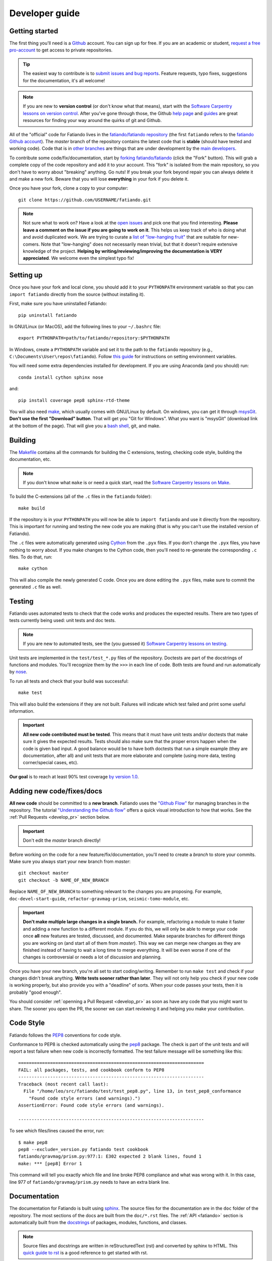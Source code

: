 .. _develop:

Developer guide
===============

Getting started
---------------

The first thing you'll need is a `Github <http://github.com/>`__ account.
You can sign up for free.
If you are an academic or student,
`request a free pro-account <https://education.github.com/>`__ to get access to
private repositories.

.. tip::

    The easiest way to contribute is to
    `submit issues and bug reports
    <https://github.com/fatiando/fatiando/issues>`__.
    Feature requests, typo fixes, suggestions for the documentation, it's all
    welcome!

.. note::

    If you are new to **version control** (or don't know what that means),
    start with the `Software Carpentry lessons on version control
    <http://software-carpentry.org/v5/novice/git/index.html>`__.
    After you've gone through those, the
    Github `help page <https://help.github.com/>`__
    and `guides <https://guides.github.com/>`__
    are great resources for finding your way around the quirks of git and
    Github.

All of the "official" code for Fatiando lives in the
`fatiando/fatiando repository <https://github.com/fatiando/fatiando>`__
(the first ``fatiando`` refers to the
`fatiando Github account <https://github.com/fatiando>`__).
The *master* branch of the repository contains the latest code that is
**stable** (should have tested and working code).
Code that is in `other branches
<https://github.com/fatiando/fatiando/branches>`__
are things that are under development by the
`main developers <https://github.com/fatiando/fatiando/graphs/contributors>`__.

To contribute some code/fix/documentation, start by
`forking fatiando/fatiando <https://github.com/fatiando/fatiando/fork>`__
(click the "Fork" button).
This will grab a complete copy of the code repository and add it to your
account.
This "fork" is isolated from the main repository, so you don't have to worry
about "breaking" anything.
Go nuts!
If you break your fork beyond repair you can always delete it and make a new
fork.
Beware that you will lose **everything** in your fork if you delete it.

Once you have your fork, clone a copy to your computer::

    git clone https://github.com/USERNAME/fatiando.git

.. note::

    Not sure what to work on? Have a look at the
    `open issues <https://github.com/fatiando/fatiando/issues>`__
    and pick one that you find interesting.
    **Please leave a comment on the issue if you are going to work on it**.
    This helps us keep track of who is doing what and avoid duplicated work.
    We are trying to curate a
    `list of "low-hanging fruit"
    <https://github.com/fatiando/fatiando/issues?q=is%3Aopen+is%3Aissue+label%3A%22low-hanging+fruit%22>`__
    that are suitable for new-comers.
    Note that "low-hanging" does not necessarily mean trivial,
    but that it doesn't require extensive knowledge of the project.
    **Helping by writing/reviewing/improving the documentation is VERY
    appreciated**. We welcome even the simplest typo fix!

Setting up
----------

Once you have your fork and local clone, you should add it to your
``PYTHONPATH`` environment variable so that you can ``import fatiando``
directly from the source (without installing it).

First, make sure you have uninstalled Fatiando::

    pip uninstall fatiando

In GNU/Linux (or MacOS), add the following lines to your ``~/.bashrc`` file::

    export PYTHONPATH=path/to/fatiando/repository:$PYTHONPATH

In Windows,
create a ``PYTHONPATH`` variable and set it to the path to the ``fatiando``
repository (e.g., ``C:\Documents\User\repos\fatiando``).
Follow
`this guide <http://www.computerhope.com/issues/ch000549.htm>`__
for instructions on setting environment variables.

You will need some extra dependencies installed for development.
If you are using Anaconda (and you should) run::

    conda install cython sphinx nose

and::

    pip install coverage pep8 sphinx-rtd-theme

You will also need `make <http://www.gnu.org/software/make/>`__, which usually
comes with GNU/Linux by default. On windows, you can get it through
`msysGit <http://msysgit.github.io/>`__.
**Don't use the first "Download" button**.
That will get you "Git for Windows".
What you want is "msysGit" (download link at the bottom of the page).
That will give you a
`bash shell <http://en.wikipedia.org/wiki/Bash_%28Unix_shell%29>`__,
git, and make.


Building
--------

The `Makefile <https://github.com/fatiando/fatiando/blob/master/Makefile>`__
contains all the commands for building the C extensions, testing, checking code
style, building the documentation, etc.

.. note::

    If you don't know what ``make`` is or need a quick start, read the
    `Software Carpentry lessons on Make
    <http://software-carpentry.org/v4/make/index.html>`__.


To build the C-extensions (all of the ``.c`` files in the ``fatiando``
folder)::

    make build

If the repository is in your ``PYTHONPATH`` you will now be able to ``import
fatiando`` and use it directly from the repository.
This is important for running and testing the new code you are making
(that is why you can't use the installed version of Fatiando).

The ``.c`` files were automatically generated using
`Cython <http://cython.org/>`__ from the ``.pyx`` files.
If you don't change the ``.pyx``  files, you have nothing to worry about.
If you make changes to the Cython code, then you'll need to re-generate the
corresponding ``.c`` files.
To do that, run::

    make cython

This will also compile the newly generated C code.
Once you are done editing the ``.pyx`` files, make sure to commit the generated
``.c`` file as well.

.. _develop_test:

Testing
-------

Fatiando uses automated tests to check that the code works and
produces the expected results.
There are two types of tests currently being used:
unit tests and doc tests.

.. note::

    If you are new to automated tests, see the (you guessed it)
    `Software Carpentry lessons on testing
    <http://software-carpentry.org/v4/test/index.html>`__.

Unit tests are implemented in the ``test/test_*.py`` files of the repository.
Doctests are part of the docstrings of functions and modules.
You'll recognize them by the ``>>>`` in each line of code.
Both tests are found and run automatically by
`nose <https://nose.readthedocs.org/en/latest/>`__.

To run all tests and check that your build was successful::

    make test

This will also build the extensions if they are not built. Failures will
indicate which test failed and print some useful information.

.. important::

    **All new code contributed must be tested**.
    This means that it must have unit
    tests and/or doctests that make sure it gives the expected results.
    Tests should also make sure that the proper errors happen when the code is
    given bad input.
    A good balance would be to have both
    doctests that run a simple example (they are documentation, after all)
    and unit tests that are more elaborate and complete
    (using more data, testing corner/special cases, etc).

**Our goal** is to reach at least 90% test coverage
`by version 1.0 <https://github.com/fatiando/fatiando/issues/102>`__.


Adding new code/fixes/docs
--------------------------

**All new code** should be committed to a **new branch**.
Fatiando uses the
`"Github Flow" <http://scottchacon.com/2011/08/31/github-flow.html>`__
for managing branches in the repository.
The tutorial `"Understanding the Github flow"
<https://guides.github.com/introduction/flow/index.html>`__
offers a quick visual introduction to how that works.
See the :ref:`Pull Requests <develop_pr>` section below.

.. important::

    Don't edit the *master* branch directly!

Before working on the code for a new feature/fix/documentation,
you'll need to create a *branch* to store your commits.
Make sure you always start your new branch from *master*::

    git checkout master
    git checkout -b NAME_OF_NEW_BRANCH

Replace ``NAME_OF_NEW_BRANCH`` to something relevant to the changes you are
proposing.
For example, ``doc-devel-start-guide``, ``refactor-gravmag-prism``,
``seismic-tomo-module``, etc.

.. important::

    **Don't make multiple large changes in a single branch.**
    For example,
    refactoring a module to make it faster and adding a new function to a
    different module.
    If you do this, we will only be able to merge your code once **all** new
    features are tested, discussed, and documented.
    Make separate branches for different things you are working on
    (and start all of them from *master*).
    This way we can merge new changes as they are finished instead of having to
    wait a long time to merge everything.
    It will be even worse if one of the changes is controversial or needs a lot
    of discussion and planning.


Once you have your new branch, you're all set to start coding/writing.
Remember to run ``make test`` and check if your changes didn't break anything.
**Write tests sooner rather than later**.
They will not only help you check if your new code is working properly,
but also provide you with a "deadline" of sorts.
When your code passes your tests, then it is probably "good enough".

You should consider :ref:`openning a Pull Request <develop_pr>`
as soon as have any code that you might want to share.
The sooner you open the PR, the sooner we can start reviewing it and helping
you make your contribution.


Code Style
----------

Fatiando follows the `PEP8 <http://legacy.python.org/dev/peps/pep-0008/>`__
conventions for code style.

Conformance to PEP8 is checked automatically using the
`pep8 <https://pypi.python.org/pypi/pep8>`__ package.
The check is part of the unit tests and will report a test failure when new
code is incorrectly formatted.
The test failure message will be something like this::

    ======================================================================
    FAIL: all packages, tests, and cookbook conform to PEP8
    ----------------------------------------------------------------------
    Traceback (most recent call last):
      File "/home/leo/src/fatiando/test/test_pep8.py", line 13, in test_pep8_conformance
        "Found code style errors (and warnings).")
    AssertionError: Found code style errors (and warnings).

    ----------------------------------------------------------------------

To see which files/lines caused the error, run::

    $ make pep8
    pep8 --exclude=_version.py fatiando test cookbook
    fatiando/gravmag/prism.py:977:1: E302 expected 2 blank lines, found 1
    make: *** [pep8] Error 1

This command will tell you exactly which file and line broke PEP8 compliance
and what was wrong with it.
In this case, line 977 of ``fatiando/gravmag/prism.py`` needs to have an extra
blank line.


.. _develop_docs:

Documentation
-------------

The documentation for Fatiando is built using
`sphinx <http://sphinx-doc.org/>`__.
The source files for the documentation are in the ``doc`` folder of the
repository.
The most sections of the docs are built from the ``doc/*.rst`` files.
The :ref:`API <fatiando>` section is automatically built from the
`docstrings <http://legacy.python.org/dev/peps/pep-0257/>`__ of
packages, modules, functions, and classes.

.. note::

    Source files and docstrings are written in reStructuredText (rst)
    and converted by sphinx to HTML.
    This `quick guide to rst <http://sphinx-doc.org/rest.html>`__
    is a good reference to get started with rst.

**Docstrings** are formatted in a style particular to Fatiando.
`PEP257 <http://legacy.python.org/dev/peps/pep-0257/>`__
has some good general guidelines.
Have a look at the other docstrings in Fatiando and format your own to follow
that style.

Some brief guidelines:

* Module docstrings should include a list of module classes and functions
  followed by brief descriptions of each.
* Function docstrings::

        def foo(x, y=4):
            r"""
            Brief description, like 'calculates so and so using bla bla bla'

            A more detailed description follows after a blank line. Can have
            multiple paragraphs, citations (Bla et al.,  2014), and equations.

            .. math::

                g(y) = \int_V y x dx

            After this, give a full description of ALL parameters the
            function takes.

            Parameters:

            * x : float or numpy array
                The variable that goes on the horizontal axis. In Meh units.
            * y : float or numpy array
                The variable that goes on the vertical axis. In Meh units.
                Default: 4.

            Returns:

            * g : float or numpy array
                The value of g(y) as calculated by the equation above.

            Examples:

            You can include examples as doctests. These are automatically found
            by the test suite and executed. Lines starting with >>> are code.
            Lines below them that don't have >>> are the result of that code.
            The tests compare the given result with what you put as the
            expected result.

            >>> foo(3)
            25
            >>> import numpy as np
            >>> foo(np.array([1, 2])
            array([ 45.  34. ])

            References:

            Include a list of references cited.

            Bla B., and Meh M. (2014). Some relevant article describing the
            methods. Journal. doi:82e1hd1puhd7
            """
* Class docstrings will contain a description of the class and the parameters
  that `__init__` takes. It should also include examples (as doctests when
  possible) and references. Pretty much like function docstrings.

To compile the documentation, run::

    make docs

To view the compiled HTML files, run::

    make view-docs

This will start a server in the ``doc/_build/html`` folder.
Point your browser to `http://127.0.0.1:8008 <http://127.0.0.1:8008/>`__
to view the site.
Use ``Ctrl+C`` to stop the server.


.. _develop_pr:

Pull Requests
-------------

Pull requests (PRs) are how we submit new code and fixes to Fatiando.
The PRs are were your contribution will be revised by other developers.
This works a lot like peer-review does in Science, but we hope you'll find it a
much nicer experience!

.. note::

    To get the general idea of the Pull Request cycle, see
    `"Understanding the Github flow"
    <https://guides.github.com/introduction/flow/index.html>`__.

After you have your set of changes in a new branch of your ``fatiando`` fork,
make a Pull Request to the *master* branch of
`fatiando/fatiando <https://github.com/fatiando/fatiando>`__.
Use the main text of the PR to describe in detail what you have done and why.
Explain the purpose of the PR.
What changes are you proposing and why they are
good/awesome/necessary/desirable?
See `PR 137 <https://github.com/fatiando/fatiando/pull/137>`__ for an example.

PRs serve as a platform for reviewing the code.
Ideally, someone else will go through your code to make sure there aren't any
obvious mistakes.
The reviewer can also suggest improvements, help with unfixed problems, etc.
This is the same as the peer-review processes in scientific publication
(or at least what it should be).
See the
`list of completed pull requests
<https://github.com/fatiando/fatiando/pulls?q=is%3Apr+is%3Amerged>`__
for examples of how the process works.

.. warning::

    Reviewers should **always be polite** in their **constructive** criticism.
    Rudeness and prejudice will not be tolerated.
    **Beware of wit, humor, and sarcasm**.
    It might not always be understood in writting
    and not always translates accross native languages.

PRs will only be merged if they meet certain criteria:

* New code must be have :ref:`automated tests <develop_test>`
* All tests must pass (this will be evaluated automatically by
  `TravisCI <https://travis-ci.org/fatiando/fatiando/>`__)
* All code must follow the
  `PEP8 <http://legacy.python.org/dev/peps/pep-0008/>`__ style conventions.
  This will also be check automatically by the tests and TravisCI
* All new code and changes must be documented with
  :ref:`docstrings <develop_docs>`
* New code must not cause merge conflicts (someone will help you resolve this
  in case it happens and you don't know what to do)

Even if all of these requirements are met,
features that fall outside of the scope of the project might not be
accepted (but we will discuss the possibility).
So **before you start coding**
open `an issue <https://github.com/fatiando/fatiando/issues>`__ explaining what
you mean to do first so that we can discuss it.
Check if there isn't an issue open for this already.
This way we can keep track of who is working on what and avoid duplicated work.

To help keep track of what you need to do,
copy this checklist to the PR description
(adapted from the
`khmer docs
<http://khmer.readthedocs.org/en/v1.1/development.html#checklist>`__)::

    ## Checklist:

    - [ ] Make tests for new code
    - [ ] Create/update docstrings
    - [ ] Include relevant equations and citations in docstrings
    - [ ] Code follows PEP8 style conventions
    - [ ] Code and docs have been spellchecked
    - [ ] Include new dependencies in docs, requirements.txt, README
    - [ ] Documentation builds properly
    - [ ] All tests pass
    - [ ] Can be merged
    - [ ] Changelog entry

This will create check boxes that you can mark as you complete each of the
requirements.
If you don't know how to do some of them, contact a developer
by writing a comment on the PR @-mentioning their user name
(e.g., `@leouieda <https://github.com/leouieda/>`__
or `@birocoles <https://github.com/birocoles/>`__).

Making a release
----------------

This is intended as a checklist for packaging to avoid forgetting some
important steps.
Packaging is not something that has to be done very frequently and few
developers will need to worry about this.

These steps have to made from a clone of the main repository
(the one on the `fatiando <https://github.com/fatiando>`__ Github organization).
You'll need push rights to this repository for making a release.
If you don't have the rights,
send a message to
`the mailing list <https://groups.google.com/d/forum/fatiando>`__
and we'll see what we can do.

You'll also need to have maintainer rights on `PyPI
<https://pypi.python.org/pypi>`__.
Sign-up for an account there if you don't
have one and ask to be added as a maintainer.

0. Make sure you have a ``.pypirc`` file in your home directory. It should look
   something like this::

        [distutils]
        index-servers=
            pypi

        [pypi]
        repository = https://pypi.python.org/pypi
        username = <your username>

1. Make sure you're on the ``master`` branch and your repository is
   up-to-date::

       git checkout master
       git pull

2. Include the version number (e.g. ``0.3``) and the release date on
   ``doc/changelog.rst``. **Make sure to commit your changes!**

3. Check that the documentation builds properly. ``make view-docs`` will serve
   the generated HTML files. Point your browser to
   `http://127.0.0.1:8008 <http://127.0.0.1:8008>`__ to view them.
   Use ``Ctrl+C`` to stop the server.::

       make docs
       make view-docs

.. note:: Install the ReadTheDocs theme for sphinx if you don't have it
    ``pip install sphinx-rtd-theme``.

4. Make sure all tests pass::

       make test

5. Try to build the source packages. Check for any error messages and inspect
   the zip and tar files, just to make sure::

       make package

6. If everything is tested and works properly, you're ready to tag this release
   with a version number. **Make sure you have don't have any uncommited
   changes!**. The version number should be the same as the corresponding
   `Github milestone <https://github.com/fatiando/fatiando/milestones>`__
   (e.g., 0.3). The version number should have a ``v`` before it::

       git tag v0.3

7. Check if versioneer is setting the correct version number (should print
   something like ``v0.3``::

       python -c "import fatiando; print fatiando.__version__"

8. Push the tag to Github::

       git push --tags

9. Upload the built package (zip and tar files) to PyPI. Uses `twine
   <https://github.com/pypa/twine>`__ for the upload. Install it using
   ``pip install twine``.::

       make clean
       make package
       twine upload dist/* -p YOUR_PYPI_PASSWORD

10. Test the upload::

       pip install --upgrade fatiando
       export PYTHONPATH=""; cd ~; python -c "import fatiando; print fatiando.__version__"

11. Edit the
    `release on Github <https://github.com/fatiando/fatiando/releases>`__
    with some highlights of the changelog.
